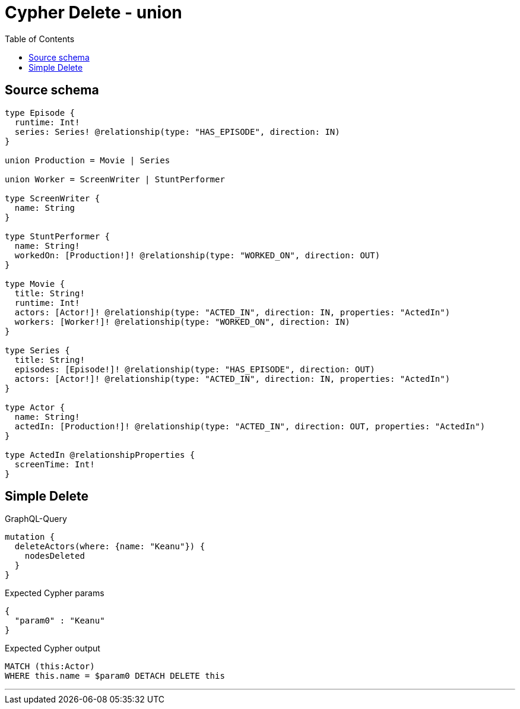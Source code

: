 :toc:

= Cypher Delete - union

== Source schema

[source,graphql,schema=true]
----
type Episode {
  runtime: Int!
  series: Series! @relationship(type: "HAS_EPISODE", direction: IN)
}

union Production = Movie | Series

union Worker = ScreenWriter | StuntPerformer

type ScreenWriter {
  name: String
}

type StuntPerformer {
  name: String!
  workedOn: [Production!]! @relationship(type: "WORKED_ON", direction: OUT)
}

type Movie {
  title: String!
  runtime: Int!
  actors: [Actor!]! @relationship(type: "ACTED_IN", direction: IN, properties: "ActedIn")
  workers: [Worker!]! @relationship(type: "WORKED_ON", direction: IN)
}

type Series {
  title: String!
  episodes: [Episode!]! @relationship(type: "HAS_EPISODE", direction: OUT)
  actors: [Actor!]! @relationship(type: "ACTED_IN", direction: IN, properties: "ActedIn")
}

type Actor {
  name: String!
  actedIn: [Production!]! @relationship(type: "ACTED_IN", direction: OUT, properties: "ActedIn")
}

type ActedIn @relationshipProperties {
  screenTime: Int!
}
----

== Simple Delete

.GraphQL-Query
[source,graphql]
----
mutation {
  deleteActors(where: {name: "Keanu"}) {
    nodesDeleted
  }
}
----

.Expected Cypher params
[source,json]
----
{
  "param0" : "Keanu"
}
----

.Expected Cypher output
[source,cypher]
----
MATCH (this:Actor)
WHERE this.name = $param0 DETACH DELETE this
----

'''

